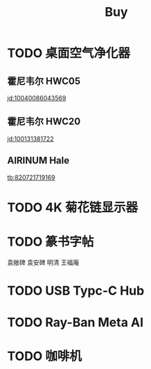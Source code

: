 #+TITLE: Buy
#+options: toc:nil
#+link: jd      https://item.jd.com/%s.html
#+link: jdhk    https://npcitem.jd.hk/%s.html
#+link: aqara   https://www.aqara.com/cn/productDetail/%s
#+link: tb      https://detail.tmall.com/item.htm?id=%s
#+property: PRICE
#+columns: %20ITEM %TODO(State) %PRICE(Price){$} %BUDGET(Budget){$}
* TODO 桌面空气净化器
SCHEDULED: <2024-10-25 Fri>
:PROPERTIES:
:PowerType_ALL: USB Battery AC
:COLUMNS:  %25ITEM %PRICE(Price){$} %PowerType
:END:
** 霍尼韦尔 HWC05
:PROPERTIES:
:PRICE:   596
:PowerType: USB
:END:
[[jd:10040086043569]]
** 霍尼韦尔 HWC20
:PROPERTIES:
:PRICE:   399
:PowerType: USB
:END:
[[jd:100131381722]]
** AIRINUM Hale
:PROPERTIES:
:PRICE:    1163
:PowerType: Battery
:END:
[[tb:820721719169]]

* TODO 4K 菊花链显示器
* TODO 篆书字帖
袁敞碑
袁安碑
明清
王福庵
* TODO USB Typc-C Hub
* TODO Ray-Ban Meta AI
* TODO 咖啡机
